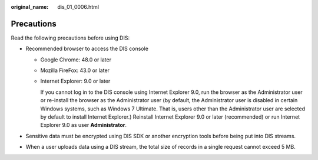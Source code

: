 :original_name: dis_01_0006.html

.. _dis_01_0006:

Precautions
===========

Read the following precautions before using DIS:

-  Recommended browser to access the DIS console

   -  Google Chrome: 48.0 or later

   -  Mozilla FireFox: 43.0 or later

   -  Internet Explorer: 9.0 or later

      If you cannot log in to the DIS console using Internet Explorer 9.0, run the browser as the Administrator user or re-install the browser as the Administrator user (by default, the Administrator user is disabled in certain Windows systems, such as Windows 7 Ultimate. That is, users other than the Administrator user are selected by default to install Internet Explorer.) Reinstall Internet Explorer 9.0 or later (recommended) or run Internet Explorer 9.0 as user **Administrator**.

-  Sensitive data must be encrypted using DIS SDK or another encryption tools before being put into DIS streams.
-  When a user uploads data using a DIS stream, the total size of records in a single request cannot exceed 5 MB.
